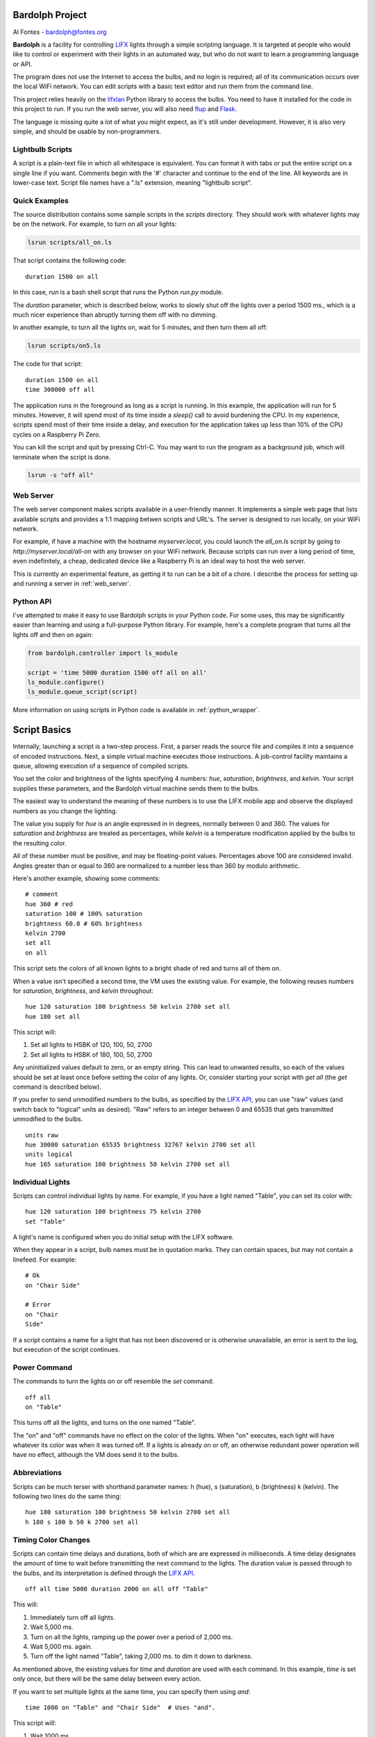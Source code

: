 .. _readme:

.. image:: docs/bulb.png 

Bardolph Project
################
 
Al Fontes - bardolph@fontes.org

**Bardolph** is a facility for controlling `LIFX <https://www.lifx.com>`_ lights
through a simple scripting language. It is targeted at people who would like
to control or experiment with their lights in an automated way, but who do not 
want to learn a programming language or API.

The program does not use the Internet to access the bulbs, and no login is 
required; all of its  communication occurs over the local WiFi network. You 
can edit scripts with a basic text editor and run them from the command line.

This project relies heavily on the 
`lifxlan <https://pypi.org/project/lifxlan>`_
Python library to access the bulbs. You need to have it installed for the code
in this project to run. If you run the web server, you will also need 
`flup <https://www.saddi.com/software/flup>`_ and
`Flask <https://palletsprojects.com/p/flask>`_.

The language is missing quite a lot of what you might expect, as it's still
under development. However, it is also very simple, and should be usable
by non-programmers.

Lightbulb Scripts
=================
A script is a plain-text file in which all whitespace is equivalent. You can 
format it with tabs or put the entire script on a single line if you want. 
Comments begin with the '#' character and continue to the end of the line. All
keywords are in lower-case text. Script file names have a ".ls" extension, 
meaning "lightbulb script".

Quick Examples
==============

The source distribution contains some sample scripts in the `scripts` directory.
They should work with whatever lights may be on the network. For example, to
turn on all your lights:

.. code-block:: bash

  lsrun scripts/all_on.ls

That script contains the following code:

::

  duration 1500 on all

In this case, `run` is a bash shell script that runs the Python `run.py` module.

The `duration` parameter, which is described below, works to slowly shut off the
lights
over a period 1500 ms., which is a much nicer experience than abruptly turning
them off with no dimming.

In another example, to turn all the lights on, wait for 5 minutes, and then turn
them all off:

.. code-block:: bash

  lsrun scripts/on5.ls

The code for that script:

::

  duration 1500 on all
  time 300000 off all


The application runs in the foreground as long as a script is running. In this
example, the application will run for 5 minutes. However, it will spend most of
its time inside a `sleep()` call to avoid burdening the CPU. In my experience,
scripts spend most of their time inside a delay, and  execution for the 
application takes up less than 10% of the CPU cycles on a Raspberry Pi Zero.

You can kill the script and quit by pressing Ctrl-C. You may want to run the
program as a background job, which will terminate when the script is done.

.. code-block:: bash

  lsrun -s "off all"


Web Server
==========
.. image:: docs/web.png

The web server component makes scripts available in a user-friendly manner.
It implements a simple web page that lists available scripts and provides a
1:1 mapping betwen scripts and URL's. The server is designed to run locally, 
on your WiFi network.

For example, if have a machine with the hostname
`myserver.local`, you could launch the  `all_on.ls` script by going to
`http://myserver.local/all-on` with any browser on your WiFi network.
Because scripts can run over a long period of time, even indefinitely, 
a cheap, dedicated device like a Raspberry Pi is an ideal way to host the 
web server.

This is currently an experimental feature, as getting it to run can be a bit of a chore.
I describe the process for setting up and running a server in
:ref:`web_server`.

Python API
==========
I've attempted to make it easy to use Bardolph scripts in your Python code.
For some uses, this may be significantly easier than learning and using a
full-purpose Python library. For example, here's a complete program that
turns all the lights off and then on again:

.. code-block:: python

  from bardolph.controller import ls_module
  
  script = 'time 5000 duration 1500 off all on all'
  ls_module.configure()
  ls_module.queue_script(script)


More information on using scripts in Python code is available in
:ref:`python_wrapper`.

Script Basics
#############

Internally, launching a script is a two-step process. First, a parser reads the
source file and compiles it into a sequence of encoded instructions. Next, a
simple virtual machine executes those instructions. A job-control facility
maintains a queue, allowing execution of a sequence of compiled scripts.

You set the color and brightness of the lights specifying
4 numbers: `hue`, `saturation`, `brightness`, and `kelvin`.
Your script supplies these parameters, and the Bardolph virtual machine 
sends them to the bulbs.

The easiest way to understand the meaning of these numbers is to use 
the LIFX mobile app and observe the displayed numbers as you change
the lighting.

The value you supply for `hue` is an angle expressed in
in degrees, normally between 0 and 360. The values for `saturation` 
and `brightness` are treated as percentages, while `kelvin` is a 
temperature modification applied by the bulbs to the resulting color.

All of these number must be positive, and may be floating-point
values. Percentages above 100 are considered invalid. Angles
greater than or equal to 360 are normalized to a number less
than 360 by modulo arithmetic.

Here's another example, showing some comments:

::

  # comment
  hue 360 # red
  saturation 100 # 100% saturation
  brightness 60.0 # 60% brightness
  kelvin 2700
  set all
  on all

 
This script sets the colors of all known lights to a bright shade of red and 
turns all of them on. 

When a value isn't specified a second time, the VM uses the existing value. 
For example, the following reuses numbers for `saturation`, `brightness`,
and `kelvin` throughout:

::

  hue 120 saturation 100 brightness 50 kelvin 2700 set all
  hue 180 set all


This script will:

#. Set all lights to HSBK of 120, 100, 50, 2700
#. Set all lights to HSBK of 180, 100, 50, 2700

Any uninitialized values default to zero, or an empty string. This can lead
to unwanted results, so each of the values should be set at least once before
setting the color of any lights. Or, consider starting your script with
`get all` (the `get` command is described below).

If you prefer to send unmodified numbers to the bulbs, as specified by the 
`LIFX API <https://lan.developer.lifx.com>`_, you can use "raw" values
(and switch back to "logical" units as desired). "Raw" refers to
an integer between 0 and 65535 that gets transmitted unmodified to the bulbs.

::

  units raw
  hue 30000 saturation 65535 brightness 32767 kelvin 2700 set all
  units logical
  hue 165 saturation 100 brightness 50 kelvin 2700 set all


Individual Lights
=================
Scripts can control individual lights by name. For example, if you have a light
named "Table", you can set its color with:

::

  hue 120 saturation 100 brightness 75 kelvin 2700
  set "Table"

A light's name is configured when you do initial setup with the LIFX software.

When they appear in a script, bulb names must be in quotation marks. They 
can  contain spaces, but  may not contain a linefeed. For example:

::

  # Ok
  on "Chair Side"
  
  # Error
  on "Chair
  Side"


If a script contains a name for a light that has not been discovered or is 
otherwise unavailable, an error is sent to the log, but execution of the script
continues. 

Power Command
=============

The commands to turn the lights on or off resemble the `set` command:

::

  off all
  on "Table"


This turns off all the lights, and turns on the one named "Table".

The "on" and "off" commands have no effect on the color of the lights.
When "on" executes, each light will have whatever its color was when 
it was turned off. If a lights is already on or off, an otherwise 
redundant power operation will have no effect, although the VM does send it
to the bulbs.

Abbreviations
=============

Scripts can be much terser with shorthand parameter names: h (hue),
s (saturation), b (brightness) k (kelvin). The following two lines do the same
thing:

::

  hue 180 saturation 100 brightness 50 kelvin 2700 set all
  h 180 s 100 b 50 k 2700 set all


Timing Color Changes
====================

Scripts can contain time delays and durations, both of which are are expressed 
in milliseconds. A time delay designates the amount of time to wait before
transmitting the next command to the lights. The duration value is passed
through to the bulbs, and its interpretation is defined through the 
`LIFX API <https://lan.developer.lifx.com>`_.

::

  off all time 5000 duration 2000 on all off "Table"


This will:

#. Immediately turn off all lights.
#. Wait 5,000 ms.
#. Turn on all the lights, ramping up the power over a period of 2,000 ms.
#. Wait 5,000 ms. again.
#. Turn off the light named "Table", taking 2,000 ms. to dim it down to
   darkness. 


As mentioned above, the existing values for `time` and `duration` are used
with each command. In this example, `time` is set only
once, but there will be the same delay between every action.

If you want to set multiple lights at the same time, you can specify them using
`and`:

::

  time 1000 on "Table" and "Chair Side"  # Uses "and".


This script will:

#. Wait 1000 ms. 
#. Turns both lights on *simultaneously*. 


This contrasts with:

::

  time 1000 on "Table" on "Chair Side"   # Does not use "and".


This script will:

#. Wait 1,000 ms. 
#. Turn on the light named "Table".
#. Wait 1,000 ms.
#. Turn on the light named "Chair Side". 


The `and` keyword works with `set`, `on`, and `off`. When multiple lights are
specified this way, the interpreter attempts to change all of the lights at 
once, with (theoretically) no delay between each one.

How Time Is Measured
====================
It's important to note that delay time calculations are based on when
the script started. The delay is not calculated based on the completion 
time of the previous instruction.

For example:

::

  time 2000
  on all
  # Do a lot of slow stuff.
  off all


The "off" instruction will be executed 2 seconds from the time that
the script was started, and the "off" instruction 4 seconds from that start
time.

If part of a script takes a long time to execute, the wait time may elapse
before the virtual machine is ready for the next instruction. In this case, that
instruction gets executed without any timer delay. If delay times are too 
short for the program to keep up, it will simply keep executing
instructions as fast as it can.

Pause for Keypress
==================
Instead of using timed delays, a script can wait for a key to be pressed. For
example, to simulate a manual traffic light:

::

  saturation 100 brightness 80
  hue 120 set all
  pause hue 50 set all
  pause hue 360 set all


This script will:

#. Set all the lights to green (hue 120).
#. Wait for the user to press a key.
#. Set all the lights to yellow (50).
#. Wait for a keypress.
#. Turn the lights red (360).

A script can contain both pauses and timed delays. After a pause, the delay
timer is reset.

Groups and Locations
====================
The `set`, `on`, and `off` commands can be applied to groups and locations.
For example, if you have a location called "Living Room", you can set them 
all to the same color with:

::

  hue 120 saturation 80 brightness 75 kelvin 2700
  set location "Living Room"


Continuing the same example, you can also set the color of all the lights in the
"Reading Lights" group with:

::

  set group "Reading Lights"


Definitions
===========
 
Symbols can be defined to hold a  commonly-used name or number:

::

  define blue 240 define deep 100 define dim 20 
  define gradual 4000
  define ceiling "Ceiling Light in the Living Room"
  hue blue saturation deep brightness dim duration gradual
  set ceiling


Definitions may refer to other existing symbols:

::

  define blue 240
  define b blue



Retrieving Current Colors
=========================

The `get` command retrieves  the current settings from a bulb:

::

  get "Table Lamp"
  hue 20
  set all


This script retrieves the values of  `hue`, `saturation`, `brightness`,
and `kelvin`  from the bulb named "Table Lamp". It then
overrides only  `hue`. The `set` command then sets all the lights to
the resulting color.

You can retrieve the colors of all the lights, or the members of a group
or location. In this case, each setting is the arithmetic mean across all the
lights. For example:

::

  get group "Reading Lights"


This gets the average hue from all of the lights in this group, and that becomes
the hue used in any subsequent `set` action. The same calculation is done on
saturation, brightness, and kelvin, as well.

To retrieve the average valuess  from all known lights and use them in subsequent
commands:

::

  get all


Using Scripts
#############
Several command-line tools support the use of these scripts.
A small script for each one of them runs on any platform
capable of executing a bash script, typically MacOS and Linux
systems.For these commands to be available, you need to install
Bardolph with pip.

lsrun - Run a Lightbulb Script
==============================
To run a script from the command line:

.. code-block:: bash

  lsrun name.ls

 
In this context, "name" contains the name of a script. This is essentially
equivalent to:

.. code-block:: bash

  python -m bardolph.controller.run name.ls


You can queue up multiple scripts. If you specify more than one on the
command line, it will queue them in that order and execute them sequentially:


.. code-block:: bash

  lsrun light.ls dark.ls

 
would run `light.ls`, and upon completion, execute `dark.ls`.

Command Line Options
--------------------
Command-line flags modify how a script is run. For example:

.. code-block:: bash

  lsrun --verbose test.ls
  lsrun -r color_cycle.ls


Available options:

* `-r` or `--repeat`: Repeat the scripts indefinitely, until Ctrl-C is pressed.
* `-s` or `--script`: Run text from the command line as a script.
* `-v` or `--verbose`: Generate full debugging output while running.
* `-f` or `--fake`: Don't operate on real lights. Instead, use "fake" lights that
  just send output to stdout. This can be helpful for debugging and testing.

With the -f option, there will be 5 fake lights, and their name are fixed as
"Table", "Top", "Middle", "Bottom", and "Chair". Two fake groups are
available: "Pole" and "Table". One location named "Home" contains all
of the fake lights, as well. If you want to use a different set of fake lights,
you will need to edit some Python code. Specificlly, you'll need to modify
`LightSet.discover` in `tests/fake_light_set.py`.

Use of the -s option requires the use of quotation marks to contain the
script, which will always contain more than one word. For example to
turn on all the lights, wait 60 seconds, and turn them
off again, you can do the following from the command line:

.. code-block:: bash

  lsrun -s "on all time 60000 off all"
  

lsc - Lightbulb Script Compiler
===============================
LSC stands for "lightbulb script compiler". That meta-compiler writes a 
parsed and encoded version of the script, along with run-time  support, to 
file  `__generated__.py`.

The syntax is:

.. code-block:: bash

  lsc name.ls 

This is equivalent to:
 
.. code-block:: bash

  python -m bardolph.controller.lsc`


Only one file name may be provided. The generated file can be run from the
command line like any other Python module:

.. code-block:: bash

  lsc scripts/evening.ls
  python -m __generated__


The generated Python module relies on the Bardolph python library.

If you want to use this module in your own Python code, you can import the
and call the function `run_script()`. However, because the module is not 
completely self-contained, ther Bardolph `lib` and `controller` modules
will need to be importable at runtime.

Command Line Options
--------------------
The generated program has two options:

* `-f` or `--fakes`: Instead of accessing the lights, use "fake" lights that
  just send output to the log.
* `-d` or `--debug`: Use debug-level logging.


For example, after you've generated the python program:

.. code-block:: bash

  python -m __generated__ -fd


This would not affect any physical lights, but would send text to the screen
indicating what the script would do.

lscap - Capture Light State
===========================

The `lscap` command is equivalent to `python -m 
bardoolph.controller.snapshot`.

This program captures the current state of the lights and generates the
requested type of output. The default output is a human-readable listing
of the lights.

Command Line Options
--------------------
The nature of that output is determined by command-line options, notably:

* `-s` or `--script`: outputs a light script to stdout. If you save that output to a
  file and run it as a script, it will restore the lights to the same state,
  including color and power.
* `-t` or `--text`: outputs text to stdout, in a human-friendly listing of all the known
  bulbs, groups, and locations.
* `-p` or `--py`: builds file `__generated__.py` based on the current state of
  all discovered bulbs. The resulting file is very similar to the output generated
  by the `lsc` command, and can be run with `python -m __generated__`.


Installation
############
To install the Python libraries and shell scripts:

.. code-block:: bash

  pip install bardolph


You may have to use pip3 instead of pip.

After this installation, you can use the `lsrun`, `lsc`, and `lscap`  scripts
described above.

If you want to run the web server and/or see some example scripts, you
need to pull the source tree from https://github.com/al-fontes-jr/bardolph.

System Requirements
###################
The program has been tested on Python version 3.7.3. I haven't tried
it, but I'm almost certain that it won't run on any 2.x version.

Because I haven't done any stress testing, I don't know the limits on
script size. Note that the application loads the encoded script into memory
before executing it.

I've run the program on MacOS 10.14.5, Debian Linux Stretch, and the
June, 2019, release of Raspbian. It works fine for me on a Raspberry Pi Zero W,
controlling 5 bulbs.

Missing Features
################
These are among the missing features that I'll be working on, roughly with
this priority:

#. Easy-to-use web server.
#. Flow of control, such as loops, branching, and subroutines.
#. Mathematical expressions.
#. Support for devices that aren't bulbs (I don't own anything but bulbs).

Project Name Source
###################
`Bardolph <https://en.wikipedia.org/wiki/Bardolph_(Shakespeare_character)>`_ was
known for his bulbous nose.
